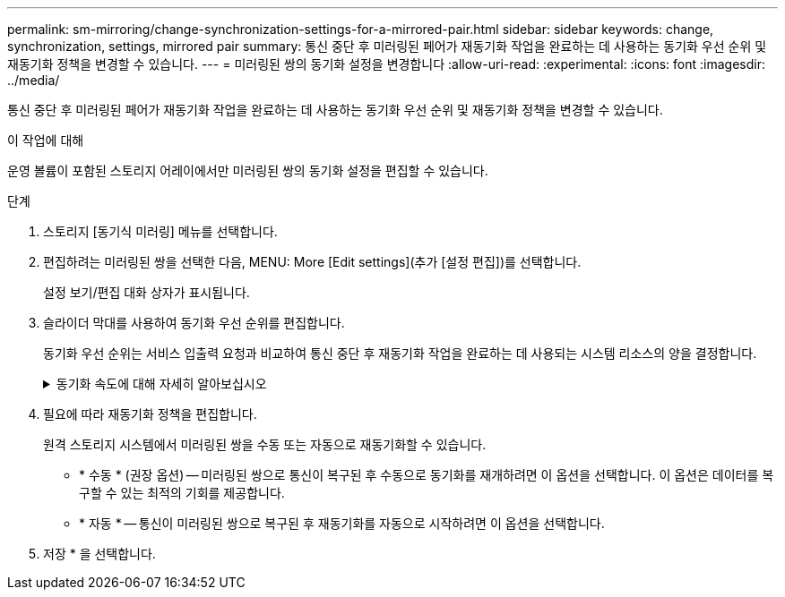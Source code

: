 ---
permalink: sm-mirroring/change-synchronization-settings-for-a-mirrored-pair.html 
sidebar: sidebar 
keywords: change, synchronization, settings, mirrored pair 
summary: 통신 중단 후 미러링된 페어가 재동기화 작업을 완료하는 데 사용하는 동기화 우선 순위 및 재동기화 정책을 변경할 수 있습니다. 
---
= 미러링된 쌍의 동기화 설정을 변경합니다
:allow-uri-read: 
:experimental: 
:icons: font
:imagesdir: ../media/


[role="lead"]
통신 중단 후 미러링된 페어가 재동기화 작업을 완료하는 데 사용하는 동기화 우선 순위 및 재동기화 정책을 변경할 수 있습니다.

.이 작업에 대해
운영 볼륨이 포함된 스토리지 어레이에서만 미러링된 쌍의 동기화 설정을 편집할 수 있습니다.

.단계
. 스토리지 [동기식 미러링] 메뉴를 선택합니다.
. 편집하려는 미러링된 쌍을 선택한 다음, MENU: More [Edit settings](추가 [설정 편집])를 선택합니다.
+
설정 보기/편집 대화 상자가 표시됩니다.

. 슬라이더 막대를 사용하여 동기화 우선 순위를 편집합니다.
+
동기화 우선 순위는 서비스 입출력 요청과 비교하여 통신 중단 후 재동기화 작업을 완료하는 데 사용되는 시스템 리소스의 양을 결정합니다.

+
.동기화 속도에 대해 자세히 알아보십시오
[%collapsible]
====
동기화 우선 순위는 5가지입니다.

** 최저
** 낮음
** 중간
** 높음
** 가장 높음 동기화 우선 순위가 가장 낮은 속도로 설정되면 입출력 작업이 우선 순위가 지정되고 재동기화 작업이 더 오래 걸립니다. 동기화 우선 순위가 가장 높은 속도로 설정된 경우 재동기화 작업의 우선 순위가 지정되지만 스토리지 시스템의 입출력 작업이 영향을 받을 수 있습니다.


====
. 필요에 따라 재동기화 정책을 편집합니다.
+
원격 스토리지 시스템에서 미러링된 쌍을 수동 또는 자동으로 재동기화할 수 있습니다.

+
** * 수동 * (권장 옵션) -- 미러링된 쌍으로 통신이 복구된 후 수동으로 동기화를 재개하려면 이 옵션을 선택합니다. 이 옵션은 데이터를 복구할 수 있는 최적의 기회를 제공합니다.
** * 자동 * -- 통신이 미러링된 쌍으로 복구된 후 재동기화를 자동으로 시작하려면 이 옵션을 선택합니다.


. 저장 * 을 선택합니다.


